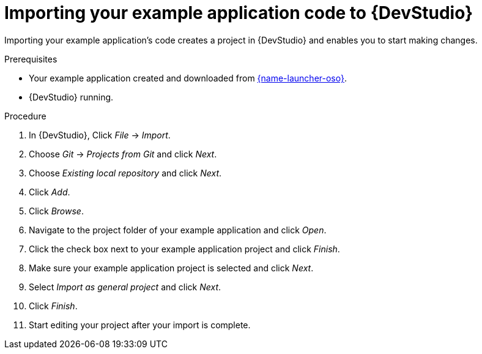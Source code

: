 
[id='importing-your-booster-code-to-red-hat-jboss-developer-studio_{context}']
[id='importing-your-example-application-code-red-hat-jboss-developer-studio_{context}']
= Importing your example application code to {DevStudio}

Importing your example application's code creates a project in {DevStudio} and enables you to start making changes.

.Prerequisites

* Your example application created and downloaded from link:{link-launcher-oso}[{name-launcher-oso}].
* {DevStudio} running.

.Procedure

. In {DevStudio}, Click _File_ -> _Import_.
. Choose _Git_ -> _Projects from Git_ and click _Next_.
. Choose _Existing local repository_ and click _Next_.
. Click _Add_.
. Click _Browse_.
. Navigate to the project folder of your example application and click _Open_.
. Click the check box next to your example application project and click _Finish_.
. Make sure your example application project is selected and click _Next_.
. Select _Import as general project_ and click _Next_.
. Click _Finish_.
. Start editing your project after your import is complete.
